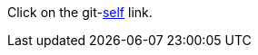 :git-repository: jmini/asciidoctorj-gh-edit
:git-branch: patch-1

Click on the git-link:self[] link.